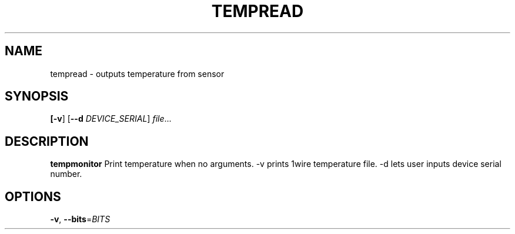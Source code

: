 .TH TEMPREAD
.SH NAME
tempread \- outputs temperature from sensor
.SH SYNOPSIS
.B
[\fB\-v\fR]
[\fB\-\-d\fR \fIDEVICE_SERIAL\fR]
.IR file ...
.SH DESCRIPTION
.B tempmonitor
Print temperature when no arguments.
-v prints 1wire temperature file.
-d lets user inputs device serial number.
.SH OPTIONS
.TP
.BR \-v ", " \-\-bits =\fIBITS\fR
